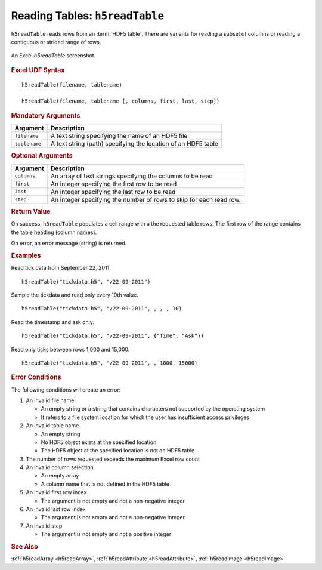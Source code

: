 
.. _h5readTable:

Reading Tables: ``h5readTable``
-------------------------------

``h5readTable`` reads rows from an :term:`HDF5 table`. There are variants for
reading a subset of columns or reading a contiguous or strided range of rows.

.. _fig-h5readTable:

.. figure:: ./h5readTable.png
   :align: center

   An Excel `h5readTable` screenshot.


.. rubric:: Excel UDF Syntax

::

  h5readTable(filename, tablename)

  h5readTable(filename, tablename [, columns, first, last, step])

 
.. rubric:: Mandatory Arguments

+-------------+---------------------------------------------------------------+
|Argument     |Description                                                    |
+=============+===============================================================+
|``filename`` |A text string specifying the name of an HDF5 file              |
+-------------+---------------------------------------------------------------+
|``tablename``|A text string (path) specifying the location of an HDF5 table  |
+-------------+---------------------------------------------------------------+


.. rubric:: Optional Arguments

+-------------+---------------------------------------------------------------+
|Argument     |Description                                                    |
+=============+===============================================================+
|``columns``  |An array of text strings specifying the columns to be read     |
+-------------+---------------------------------------------------------------+
|``first``    |An integer specifying the first row to be read                 |
+-------------+---------------------------------------------------------------+
|``last``     |An integer specifying the last row to be read                  |
+-------------+---------------------------------------------------------------+
|``step``     |An integer specifying the number of rows to skip for each read |
|             |row.                                                           |
+-------------+---------------------------------------------------------------+

.. rubric:: Return Value

On success, ``h5readTable`` populates a cell range with a the requested table
rows. The first row of the range contains the table heading (column names).

On error, an error message (string) is returned.


.. rubric:: Examples

Read tick data from September 22, 2011.
	    
::

   h5readTable("tickdata.h5", "/22-09-2011")

Sample the tickdata and read only every 10th value.
	    
::

   h5readTable("tickdata.h5", "/22-09-2011", , , , 10)

Read the timestamp and ask only.
	    
::

   h5readTable("tickdata.h5", "/22-09-2011", {"Time", "Ask"})

Read only ticks between rows 1,000 and 15,000.
	    
::

   h5readTable("tickdata.h5", "/22-09-2011", , 1000, 15000)


.. rubric:: Error Conditions
	    
The following conditions will create an error:

1. An invalid file name
   
   * An empty string or a string that contains characters not supported by
     the operating system
   * It refers to a file system location for which the user has insufficient
     access privileges
     
2. An invalid table name
   
   * An empty string
   * No HDF5 object exists at the specified location
   * The HDF5 object at the specified location is not an HDF5 table

3. The number of rows requested exceeds the maximum Excel row count 
     
4. An invalid column selection

   * An empty array
   * A column name that is not defined in the HDF5 table

5. An invalid first row index

   * The argument is not empty and not a non-negative integer

6. An invalid last row index

   * The argument is not empty and not a non-negative integer
       
7. An invalid step
   
   * The argument is not empty and not a positive integer


.. rubric:: See Also

:ref:`h5readArray <h5readArray>`, :ref:`h5readAttribute <h5readAttribute>`,
:ref:`h5readImage <h5readImage>`
